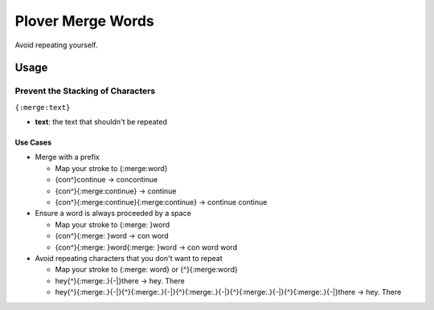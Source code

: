 ##################
Plover Merge Words
##################

Avoid repeating yourself.

Usage
=====

Prevent the Stacking of Characters
----------------------------------

``{:merge:text}``

-  **text**: the text that shouldn't be repeated

Use Cases
^^^^^^^^^

- Merge with a prefix

  - Map your stroke to {:merge:word}
  - {con^}continue → concontinue
  - {con^}{:merge:continue} → continue
  - {con^}{:merge:continue}{:merge:continue} → continue continue

- Ensure a word is always proceeded by a space

  - Map your stroke to {:merge: }word
  - {con^}{:merge: }word → con word
  - {con^}{:merge: }word{:merge: }word → con word word

- Avoid repeating characters that you don't want to repeat

  - Map your stroke to {:merge: word} or {^}{:merge:word}
  - hey{^}{:merge:.}{-|}there → hey. There
  - hey{^}{:merge:.}{-|}{^}{:merge:.}{-|}{^}{:merge:.}{-|}{^}{:merge:.}{-|}{^}{:merge:.}{-|}there → hey. There
